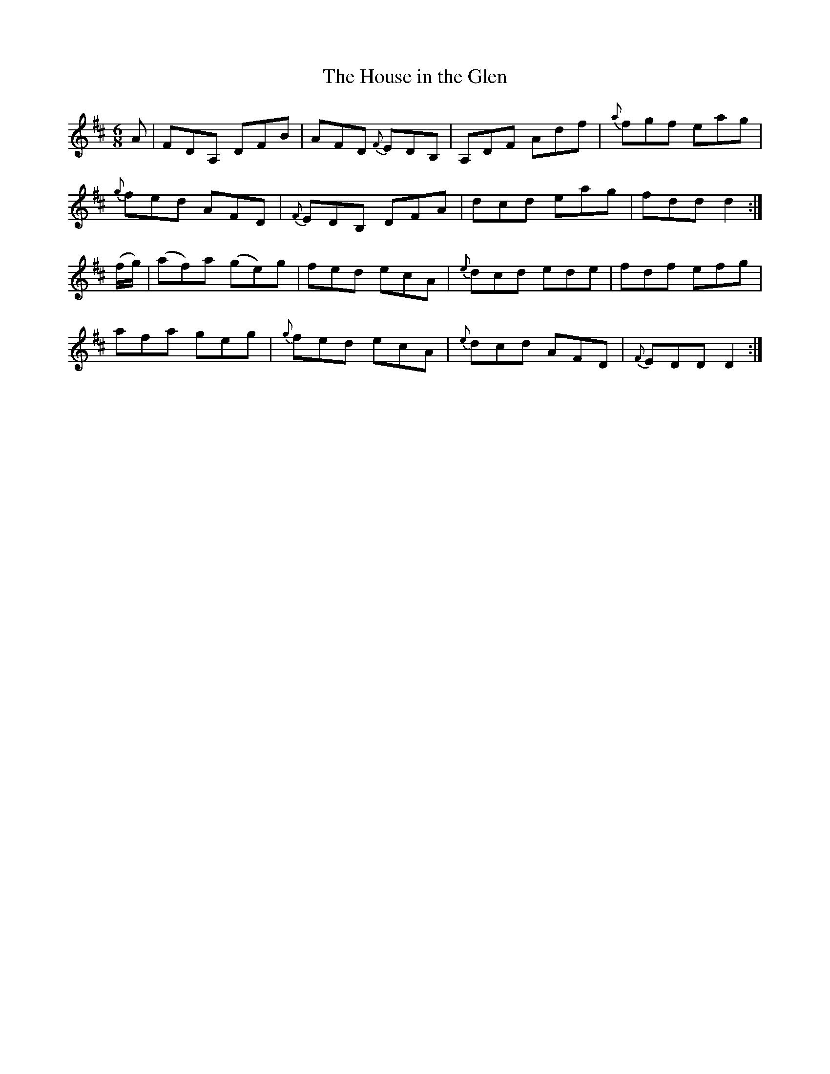 X:1088
T:The House in the Glen
R:double jig
B:O'Neill's 1088
M:6/8
L:1/8
K:D
A|FDA, DFB|AFD {F}EDB,|A,DF Adf|{a}fgf eag|
{g}fed AFD|{F}EDB, DFA|dcd eag|fdd d2:|
(f/g/)|(af)a (ge)g|fed ecA|{e}dcd ede|fdf efg|
afa geg|{g}fed ecA|{e}dcd AFD|{F}EDD D2:|
